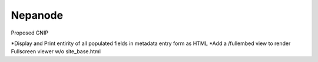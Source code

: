 Nepanode
========================

Proposed GNIP

*Display and Print entirity of all populated fields in metadata entry form as HTML
*Add a /fullembed view to render Fullscreen viewer w/o site_base.html
